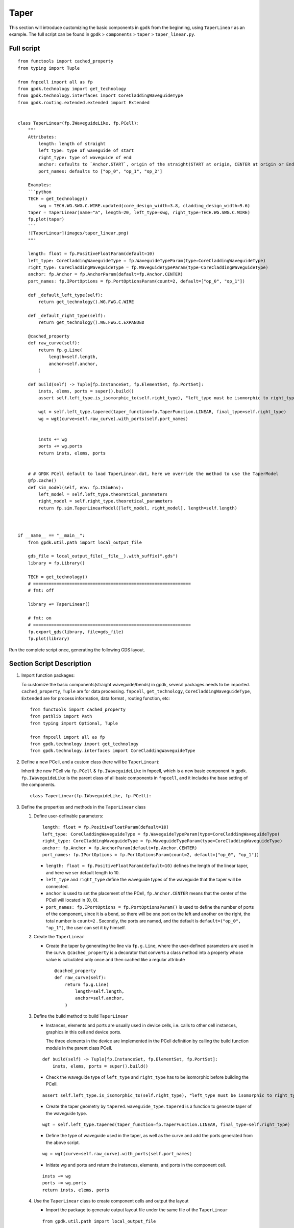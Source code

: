 Taper
^^^^^^^^^^^^^^^^^^^^^^^^^^^^^^^^^^^^^^^^^^^^^
This section will introduce customizing the basic components in ``gpdk`` from the beginning, using ``TaperLinear`` as an example. The full script can be found in ``gpdk`` > ``components`` > ``taper`` > ``taper_linear.py``.

Full script
========================
::

        from functools import cached_property
        from typing import Tuple

        from fnpcell import all as fp
        from gpdk.technology import get_technology
        from gpdk.technology.interfaces import CoreCladdingWaveguideType
        from gpdk.routing.extended.extended import Extended


        class TaperLinear(fp.IWaveguideLike, fp.PCell):
            """
            Attributes:
                length: length of straight
                left_type: type of waveguide of start
                right_type: type of waveguide of end
                anchor: defaults to `Anchor.START`, origin of the straight(START at origin, CENTER at origin or End at origin)
                port_names: defaults to ["op_0", "op_1", "op_2"]

            Examples:
            ```python
            TECH = get_technology()
                swg = TECH.WG.SWG.C.WIRE.updated(core_design_width=3.8, cladding_design_width=9.6)
            taper = TaperLinear(name="a", length=20, left_type=swg, right_type=TECH.WG.SWG.C.WIRE)
            fp.plot(taper)
            ```
            ![TaperLinear](images/taper_linear.png)
            """

            length: float = fp.PositiveFloatParam(default=10)
            left_type: CoreCladdingWaveguideType = fp.WaveguideTypeParam(type=CoreCladdingWaveguideType)
            right_type: CoreCladdingWaveguideType = fp.WaveguideTypeParam(type=CoreCladdingWaveguideType)
            anchor: fp.Anchor = fp.AnchorParam(default=fp.Anchor.CENTER)
            port_names: fp.IPortOptions = fp.PortOptionsParam(count=2, default=["op_0", "op_1"])

            def _default_left_type(self):
                return get_technology().WG.FWG.C.WIRE

            def _default_right_type(self):
                return get_technology().WG.FWG.C.EXPANDED

            @cached_property
            def raw_curve(self):
                return fp.g.Line(
                    length=self.length,
                    anchor=self.anchor,
                )

            def build(self) -> Tuple[fp.InstanceSet, fp.ElementSet, fp.PortSet]:
                insts, elems, ports = super().build()
                assert self.left_type.is_isomorphic_to(self.right_type), "left_type must be isomorphic to right_type"

                wgt = self.left_type.tapered(taper_function=fp.TaperFunction.LINEAR, final_type=self.right_type)
                wg = wgt(curve=self.raw_curve).with_ports(self.port_names)


                insts += wg
                ports += wg.ports
                return insts, elems, ports


            # # GPDK PCell default to load TaperLinear.dat, here we override the method to use the TaperModel
            @fp.cache()
            def sim_model(self, env: fp.ISimEnv):
                left_model = self.left_type.theoretical_parameters
                right_model = self.right_type.theoretical_parameters
                return fp.sim.TaperLinearModel([left_model, right_model], length=self.length)



        if __name__ == "__main__":
            from gpdk.util.path import local_output_file

            gds_file = local_output_file(__file__).with_suffix(".gds")
            library = fp.Library()

            TECH = get_technology()
            # =============================================================
            # fmt: off

            library += TaperLinear()

            # fmt: on
            # =============================================================
            fp.export_gds(library, file=gds_file)
            fp.plot(library)


Run the complete script once, generating the following GDS layout.


.. image:: ../images/taper1.png

Section Script Description
=============================

#. Import function packages:

   To customize the basic components(straight waveguide/bends) in gpdk, several packages needs to be imported. ``cached_property``, ``Tuple`` are for data processing. ``fnpcell``, ``get_technology``, ``CoreCladdingWaveguideType``, ``Extended`` are for process information, data format , routing function, etc::

        from functools import cached_property
        from pathlib import Path
        from typing import Optional, Tuple

        from fnpcell import all as fp
        from gpdk.technology import get_technology
        from gpdk.technology.interfaces import CoreCladdingWaveguideType

#. Define a new PCell, and a custom class (here will be ``TaperLinear``):

   Inherit the new PCell via ``fp.PCell`` & ``fp.IWaveguideLike`` in fnpcell, which is a new basic component in gpdk. ``fp.IWaveguideLike`` is the parent class of all basic components in ``fnpcell``, and it includes the base setting of the components. ::

        class TaperLinear(fp.IWaveguideLike, fp.PCell):

#. Define the properties and methods in the ``TaperLinear`` class

   #. Define user-definable parameters::


            length: float = fp.PositiveFloatParam(default=10)
            left_type: CoreCladdingWaveguideType = fp.WaveguideTypeParam(type=CoreCladdingWaveguideType)
            right_type: CoreCladdingWaveguideType = fp.WaveguideTypeParam(type=CoreCladdingWaveguideType)
            anchor: fp.Anchor = fp.AnchorParam(default=fp.Anchor.CENTER)
            port_names: fp.IPortOptions = fp.PortOptionsParam(count=2, default=["op_0", "op_1"])

      * ``length: float = fp.PositiveFloatParam(default=10)`` defines the length of the linear taper, and here we ser default length to 10.

      * ``left_type`` and ``right_type`` define the waveguide types of the waveguide that the taper will be connected.

      * ``anchor`` is used to set the placement of the PCell, ``fp.Anchor.CENTER`` means that the center of the PCell will located in (0, 0).

      * ``port_names: fp.IPortOptions = fp.PortOptionsParam()`` is used to define the number of ports of the component, since it is a bend, so there will be one port on the left and another on the right, the total number is ``count=2`` . Secondly, the ports are named, and the default is ``default=("op_0", "op_1")``, the user can set it by himself.

   #. Create the ``TaperLinear``

      * Create the taper by generating the line via ``fp.g.Line``, where the user-defined parameters are used in the curve. ``@cached_property`` is a decorator that converts a class method into a property whose value is calculated only once and then cached like a regular attribute ::

            @cached_property
            def raw_curve(self):
                return fp.g.Line(
                    length=self.length,
                    anchor=self.anchor,
                )


   #. Define the build method to build ``TaperLinear``

      * Instances, elements and ports are usually used in device cells, i.e. calls to other cell instances, graphics in this cell and device ports.

        The three elements in the device are implemented in the PCell definition by calling the build function module in the parent class PCell.

      ::

            def build(self) -> Tuple[fp.InstanceSet, fp.ElementSet, fp.PortSet]:
                insts, elems, ports = super().build()


      * Check the waveguide type of ``left_type`` and ``right_type`` has to be isomorphic before building the PCell.


      ::

                assert self.left_type.is_isomorphic_to(self.right_type), "left_type must be isomorphic to right_type"

      * Create the taper geometry by ``tapered``. ``waveguide_type.tapered`` is a function to generate taper of the waveguide type.

      ::

                wgt = self.left_type.tapered(taper_function=fp.TaperFunction.LINEAR, final_type=self.right_type)

      * Define the type of waveguide used in the taper, as well as the curve and add the ports generated from the above script.

      ::

                wg = wgt(curve=self.raw_curve).with_ports(self.port_names)


      * Initiate wg and ports and return the instances, elements, and ports in the component cell.


      ::

            insts += wg
            ports += wg.ports
            return insts, elems, ports


   #. Use the ``TaperLinear`` class to create component cells and output the layout

      * Import the package to generate output layout file under the same file of the ``TaperLinear``

      ::

                from gpdk.util.path import local_output_file


      * Refer to the path where the top generated gds file is saved. Then obtain all device process information.

      ::

               gds_file = local_output_file(__file__).with_suffix(".gds")
               library = fp.Library()
               TECH = get_technology()

      * Create a ``TaperLinear`` component defined with default parameters

      ::

               library += TaperLinear()

      * Export GDS files

      ::

                   fp.export_gds(library, file=gds_file)


Extension of the taper ports
============================================

In some cases the ports would have to be extended for several nanometers, here we provide an option for the users to extend their ports without many changes of the script.

#. Extended function.

   Users can find the definition of ``Extended`` function in ``gpdk >> routing >> extended.py``. Simply to say, it allow designers automatically add extension (rectangles) next to the ports of the PCell(device).

   The below scripts shows if user need extra 500 nm extension to each ports in this ``TaperLinear`` case.

   ::

        wgt = self.left_type.tapered(taper_function=fp.TaperFunction.LINEAR, final_type=self.right_type)
        wg = wgt(curve=self.raw_curve).with_ports(self.port_names)
        wg_extended = Extended(device=wg,lengths={"*":0.5})
        insts += wg_extended
        ports += wg_extended.ports

   Length of each extended ports can be defined themselves e.g. ``lengths={"op_0":1, "op_1":2, "*":0.5}``. ``"*"`` means all of the undefined ports.

    .. image:: ../images/taper2.png

    .. note::
        For auto-routing applications e.g. ``straight``, ``bend``, ``taper``, ``transition``, they must define a ``raw_curve`` in advance to allow PhotoCAD calculate the length of the PCell and use it into auto-route function. In this case, designers has to first define a ``raw_curve`` to generate the waveguide, then overlay the ``raw_curve`` to the extended taper.::

                @property
                def raw_curve(self):
                    IN, OUT = self.cell.ports
                return fp.g.LineBetween(IN.position, OUT.position)

















